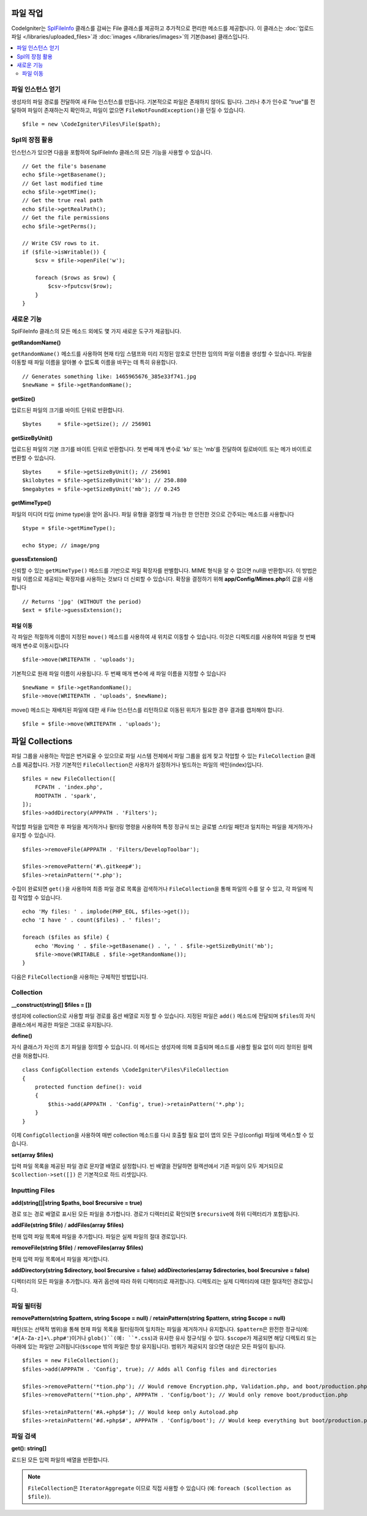 ******************
파일 작업
******************

CodeIgniter는 `SplFileInfo <https://www.php.net/manual/en/class.splfileinfo.php>`_ 클래스를 감싸는 File 클래스를 제공하고 추가적으로 편리한 메소드를 제공합니다.
이 클래스는 :doc:`업로드 파일 </libraries/uploaded_files>`\ 과 :doc:`images </libraries/images>`\ 의 기본(base) 클래스입니다.

.. contents::
    :local:
    :depth: 2

파일 인스턴스 얻기
=======================

생성자의 파일 경로를 전달하여 새 File 인스턴스를 만듭니다.
기본적으로 파일은 존재하지 않아도 됩니다.
그러나 추가 인수로 "true"를 전달하여 파일이 존재하는지 확인하고, 파일이 없으면 ``FileNotFoundException()``\ 을 던질 수 있습니다.

::

    $file = new \CodeIgniter\Files\File($path);

Spl의 장점 활용
=======================

인스턴스가 있으면 다음을 포함하여 SplFileInfo 클래스의 모든 기능을 사용할 수 있습니다.

::

    // Get the file's basename
    echo $file->getBasename();
    // Get last modified time
    echo $file->getMTime();
    // Get the true real path
    echo $file->getRealPath();
    // Get the file permissions
    echo $file->getPerms();

    // Write CSV rows to it.
    if ($file->isWritable()) {
        $csv = $file->openFile('w');

        foreach ($rows as $row) {
            $csv->fputcsv($row);
        }
    }

새로운 기능
===============

SplFileInfo 클래스의 모든 메소드 외에도 몇 가지 새로운 도구가 제공됩니다.

**getRandomName()**

``getRandomName()`` 메소드를 사용하여 현재 타임 스탬프와 미리 지정된 암호로 안전한 임의의 파일 이름을 생성할 수 있습니다.
파일을 이동할 때 파일 이름을 알아볼 수 없도록 이름을 바꾸는 데 특히 유용합니다.

::

	// Generates something like: 1465965676_385e33f741.jpg
	$newName = $file->getRandomName();

**getSize()**

업로드된 파일의 크기를 바이트 단위로 반환합니다. 

::

	$bytes     = $file->getSize(); // 256901

**getSizeByUnit()**

업로드된 파일의 기본 크기를 바이트 단위로 반환합니다. 
첫 번째 매개 변수로 'kb' 또는 'mb'\ 를 전달하여 킬로바이트 또는 메가 바이트로 변환할 수 있습니다.

::

	$bytes     = $file->getSizeByUnit(); // 256901
	$kilobytes = $file->getSizeByUnit('kb'); // 250.880
	$megabytes = $file->getSizeByUnit('mb'); // 0.245

**getMimeType()**

파일의 미디어 타입 (mime type)을 얻어 옵니다. 
파일 유형을 결정할 때 가능한 한 안전한 것으로 간주되는 메소드를 사용합니다

::

	$type = $file->getMimeType();

	echo $type; // image/png

**guessExtension()**

신뢰할 수 있는 ``getMimeType()`` 메소드를 기반으로 파일 확장자를 판별합니다.
MIME 형식을 알 수 없으면 null을 반환합니다.
이 방법은 파일 이름으로 제공되는 확장자를 사용하는 것보다 더 신뢰할 수 있습니다.
확장을 결정하기 위해 **app/Config/Mimes.php**\ 의 값을 사용합니다

::

	// Returns 'jpg' (WITHOUT the period)
	$ext = $file->guessExtension();

파일 이동
------------

각 파일은 적절하게 이름이 지정된 ``move()`` 메소드를 사용하여 새 위치로 이동할 수 있습니다.
이것은 디렉토리를 사용하여 파일을 첫 번째 매개 변수로 이동시킵니다

::

	$file->move(WRITEPATH . 'uploads');

기본적으로 원래 파일 이름이 사용됩니다. 두 번째 매개 변수에 새 파일 이름을 지정할 수 있습니다

::

	$newName = $file->getRandomName();
	$file->move(WRITEPATH . 'uploads', $newName);

move() 메소드는 재배치된 파일에 대한 새 File 인스턴스를 리턴하므로 이동된 위치가 필요한 경우 결과를 캡처해야 합니다.

::

    $file = $file->move(WRITEPATH . 'uploads');


****************
파일 Collections
****************

파일 그룹을 사용하는 작업은 번거로울 수 있으므로 파일 시스템 전체에서 파일 그룹을 쉽게 찾고 작업할 수 있는 ``FileCollection`` 클래스를 제공합니다.
가장 기본적인 ``FileCollection``\ 은 사용자가 설정하거나 빌드하는 파일의 색인(index)입니다.

::

    $files = new FileCollection([
        FCPATH . 'index.php',
        ROOTPATH . 'spark',
    ]);
    $files->addDirectory(APPPATH . 'Filters');

작업할 파일을 입력한 후 파일을 제거하거나 필터링 명령을 사용하여 특정 정규식 또는 글로벌 스타일 패턴과 일치하는 파일을 제거하거나 유지할 수 있습니다.

::

    $files->removeFile(APPPATH . 'Filters/DevelopToolbar');

    $files->removePattern('#\.gitkeep#');
    $files->retainPattern('*.php');

수집이 완료되면 ``get()``\ 을 사용하여 최종 파일 경로 목록을 검색하거나 ``FileCollection``\ 을 통해 파일의 수를 알 수 있고, 각 ``파일``\ 에 직접 작업할 수 있습니다.

::

    echo 'My files: ' . implode(PHP_EOL, $files->get());
    echo 'I have ' . count($files) . ' files!';

    foreach ($files as $file) {
        echo 'Moving ' . $file->getBasename() . ', ' . $file->getSizeByUnit('mb');
        $file->move(WRITABLE . $file->getRandomName());
    }

다음은 ``FileCollection``\ 을 사용하는 구체적인 방법입니다.

Collection
=====================

**__construct(string[] $files = [])**

생성자에 collection으로 사용할 파일 경로를 옵션 배열로 지정 할 수 있습니다. 
지정된 파일은 ``add()`` 메소드에 전달되며 ``$files``\ 의 자식 클래스에서 제공한 파일은 그대로 유지됩니다.

**define()**

자식 클래스가 자신의 초기 파일을 정의할 수 있습니다. 
이 메서드는 생성자에 의해 호출되며 메소드를 사용할 필요 없이 미리 정의된 컬렉션을 허용합니다.

::

    class ConfigCollection extends \CodeIgniter\Files\FileCollection
    {
        protected function define(): void
        {
            $this->add(APPPATH . 'Config', true)->retainPattern('*.php');
        }
    }

이제 ``ConfigCollection``\ 을 사용하여 매번 collection 메소드를 다시 호출할 필요 없이 앱의 모든 구성(config) 파일에 액세스할 수 있습니다.

**set(array $files)**

입력 파일 목록을 제공된 파일 경로 문자열 배열로 설정합니다.
빈 배열을 전달하면 컬렉션에서 기존 파일이 모두 제거되므로 ``$collection->set([])`` 은 기본적으로 하드 리셋입니다.

Inputting Files
===============

**add(string[]|string $paths, bool $recursive = true)**

경로 또는 경로 배열로 표시된 모든 파일을 추가합니다. 
경로가 디렉터리로 확인되면 ``$recursive``\ 에 하위 디렉터리가 포함됩니다.

**addFile(string $file)** /
**addFiles(array $files)**

현재 입력 파일 목록에 파일을 추가합니다. 파일은 실제 파일의 절대 경로입니다.

**removeFile(string $file)** /
**removeFiles(array $files)**

현재 입력 파일 목록에서 파일을 제거합니다.

**addDirectory(string $directory, bool $recursive = false)**
**addDirectories(array $directories, bool $recursive = false)**

디렉터리의 모든 파일을 추가합니다. 재귀 옵션에 따라 하위 디렉터리로 재귀합니다. 
디렉토리는 실제 디렉터리에 대한 절대적인 경로입니다.

파일 필터링
===============

**removePattern(string $pattern, string $scope = null)** /
**retainPattern(string $pattern, string $scope = null)**

패턴(또는 선택적 범위)을 통해 현재 파일 목록을 필터링하여 일치하는 파일을 제거하거나 유지합니다.
``$pattern``\ 은 완전한 정규식(예: ``'#[A-Za-z]+\.php#'``)이거나 ``glob()``(예: ``*.css``)과 유사한 유사 정규식일 수 있다.
``$scope``\ 가 제공되면 해당 디렉토리 또는 아래에 있는 파일만 고려됩니다(``$scope`` 밖의 파일은 항상 유지됩니다).
범위가 제공되지 않으면 대상은 모든 파일이 됩니다.

::

    $files = new FileCollection();
    $files->add(APPPATH . 'Config', true); // Adds all Config files and directories

    $files->removePattern('*tion.php'); // Would remove Encryption.php, Validation.php, and boot/production.php
    $files->removePattern('*tion.php', APPPATH . 'Config/boot'); // Would only remove boot/production.php

    $files->retainPattern('#A.+php$#'); // Would keep only Autoload.php
    $files->retainPattern('#d.+php$#', APPPATH . 'Config/boot'); // Would keep everything but boot/production.php and boot/testing.php

파일 검색
================

**get(): string[]**

로드된 모든 입력 파일의 배열을 반환합니다.

.. note:: ``FileCollection``\ 은 ``IteratorAggregate`` 이므로 직접 사용할 수 있습니다 (예: ``foreach ($collection as $file)``).
